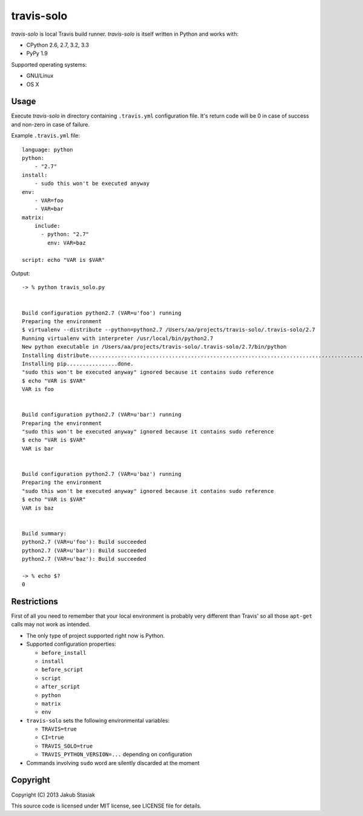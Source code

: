 travis-solo
===========

*travis-solo* is local Travis build runner. *travis-solo* is itself written in Python and works with:

* CPython 2.6, 2.7, 3.2, 3.3
* PyPy 1.9

Supported operating systems:

* GNU/Linux
* OS X

Usage
-----

Execute *travis-solo* in directory containing ``.travis.yml`` configuration file. It's return code will be 0 in case of success and non-zero in case of failure.

Example ``.travis.yml`` file::

    language: python
    python:
        - "2.7"
    install:
        - sudo this won't be executed anyway
    env:
        - VAR=foo
        - VAR=bar
    matrix:
        include:
          - python: "2.7"
            env: VAR=baz

    script: echo "VAR is $VAR"

Output::

    -> % python travis_solo.py 


    Build configuration python2.7 (VAR=u'foo') running
    Preparing the environment
    $ virtualenv --distribute --python=python2.7 /Users/aa/projects/travis-solo/.travis-solo/2.7
    Running virtualenv with interpreter /usr/local/bin/python2.7
    New python executable in /Users/aa/projects/travis-solo/.travis-solo/2.7/bin/python
    Installing distribute...........................................................................................................................................................................................................................done.
    Installing pip................done.
    "sudo this won't be executed anyway" ignored because it contains sudo reference
    $ echo "VAR is $VAR"
    VAR is foo


    Build configuration python2.7 (VAR=u'bar') running
    Preparing the environment
    "sudo this won't be executed anyway" ignored because it contains sudo reference
    $ echo "VAR is $VAR"
    VAR is bar


    Build configuration python2.7 (VAR=u'baz') running
    Preparing the environment
    "sudo this won't be executed anyway" ignored because it contains sudo reference
    $ echo "VAR is $VAR"
    VAR is baz


    Build summary:
    python2.7 (VAR=u'foo'): Build succeeded
    python2.7 (VAR=u'bar'): Build succeeded
    python2.7 (VAR=u'baz'): Build succeeded

    -> % echo $?
    0

Restrictions
------------

First of all you need to remember that your local environment is probably very different than Travis' so all those ``apt-get`` calls may not work as intended.

* The only type of project supported right now is Python.
* Supported configuration properties:

  * ``before_install``
  * ``install``
  * ``before_script``
  * ``script``
  * ``after_script``
  * ``python``
  * ``matrix``
  * ``env``
* ``travis-solo`` sets the following environmental variables:

  * ``TRAVIS=true``
  * ``CI=true``
  * ``TRAVIS_SOLO=true``
  * ``TRAVIS_PYTHON_VERSION=...`` depending on configuration
* Commands involving ``sudo`` word are silently discarded at the moment

Copyright
---------

Copyright (C) 2013 Jakub Stasiak

This source code is licensed under MIT license, see LICENSE file for details.
